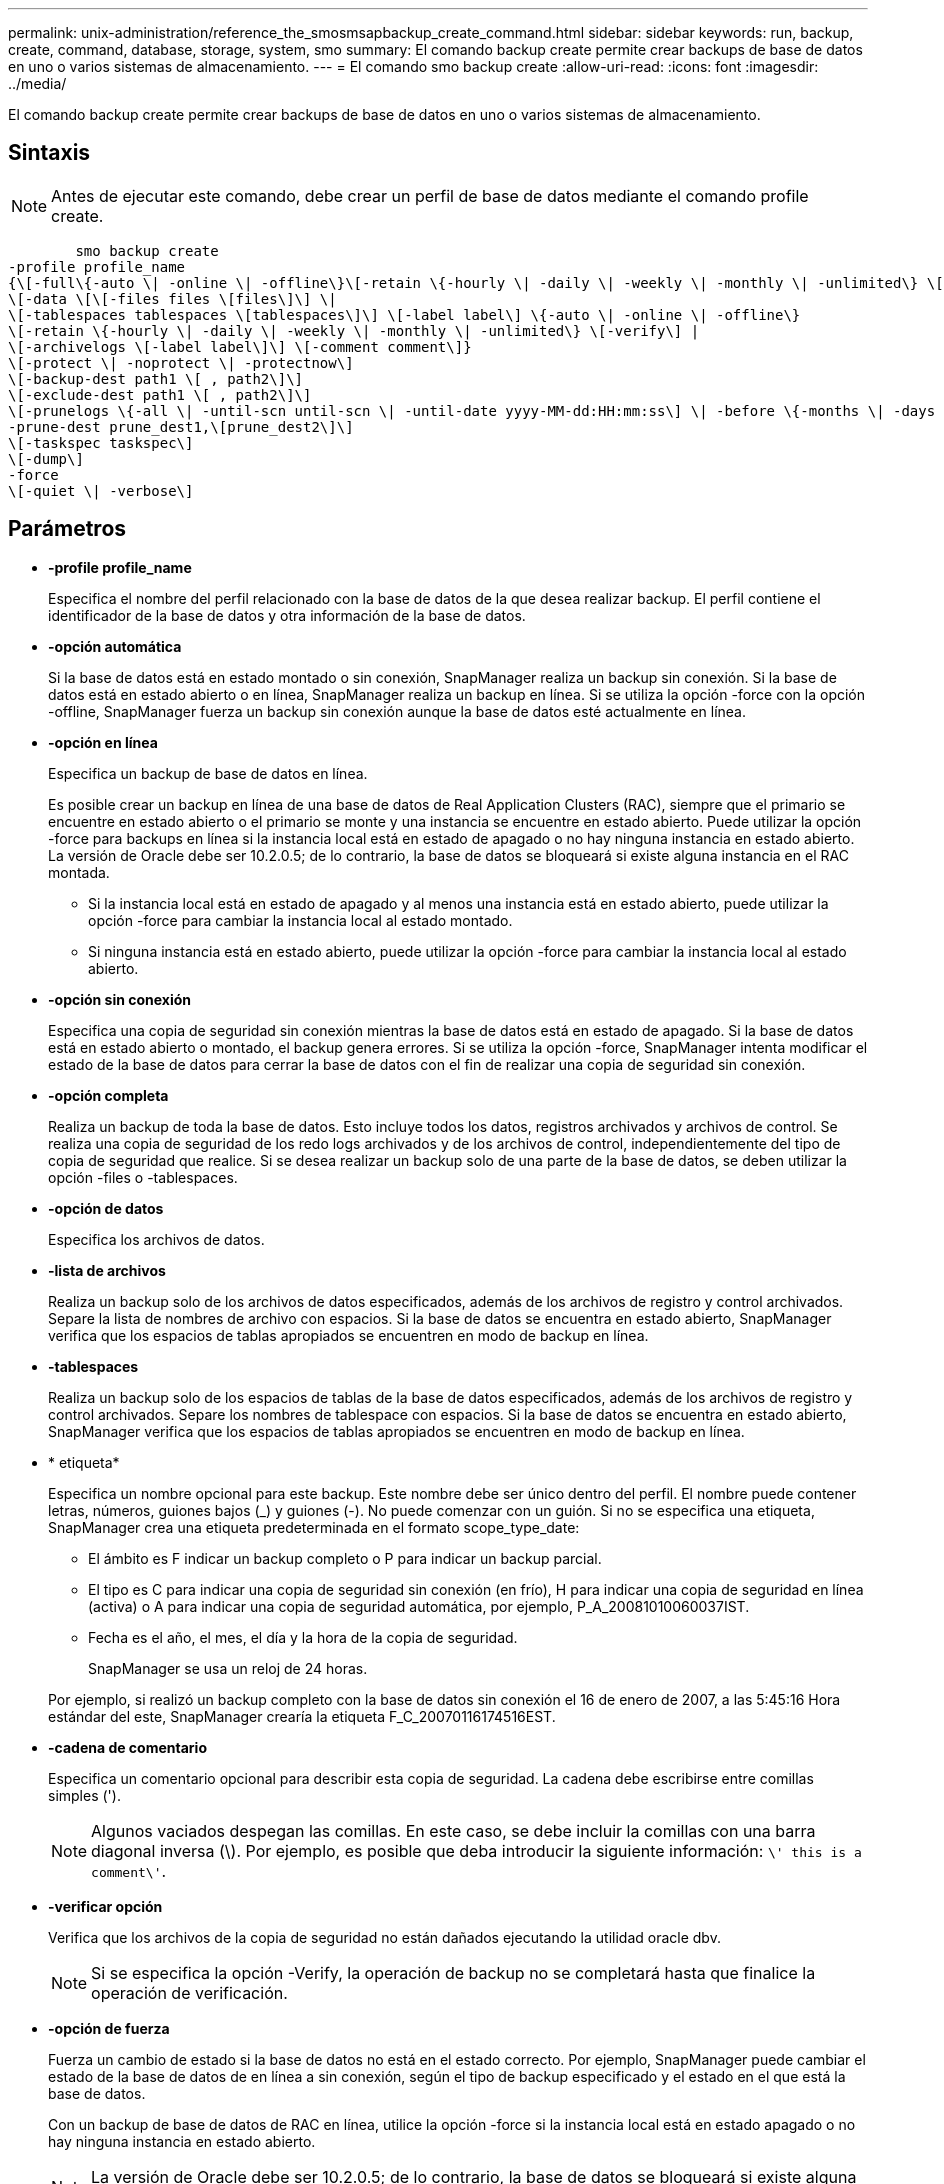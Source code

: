 ---
permalink: unix-administration/reference_the_smosmsapbackup_create_command.html 
sidebar: sidebar 
keywords: run, backup, create, command, database, storage, system, smo 
summary: El comando backup create permite crear backups de base de datos en uno o varios sistemas de almacenamiento. 
---
= El comando smo backup create
:allow-uri-read: 
:icons: font
:imagesdir: ../media/


[role="lead"]
El comando backup create permite crear backups de base de datos en uno o varios sistemas de almacenamiento.



== Sintaxis


NOTE: Antes de ejecutar este comando, debe crear un perfil de base de datos mediante el comando profile create.

[listing]
----

        smo backup create
-profile profile_name
{\[-full\{-auto \| -online \| -offline\}\[-retain \{-hourly \| -daily \| -weekly \| -monthly \| -unlimited\} \[-verify\]  |
\[-data \[\[-files files \[files\]\] \|
\[-tablespaces tablespaces \[tablespaces\]\] \[-label label\] \{-auto \| -online \| -offline\}
\[-retain \{-hourly \| -daily \| -weekly \| -monthly \| -unlimited\} \[-verify\] |
\[-archivelogs \[-label label\]\] \[-comment comment\]}
\[-protect \| -noprotect \| -protectnow\]
\[-backup-dest path1 \[ , path2\]\]
\[-exclude-dest path1 \[ , path2\]\]
\[-prunelogs \{-all \| -until-scn until-scn \| -until-date yyyy-MM-dd:HH:mm:ss\] \| -before \{-months \| -days \| -weeks \| -hours}}
-prune-dest prune_dest1,\[prune_dest2\]\]
\[-taskspec taskspec\]
\[-dump\]
-force
\[-quiet \| -verbose\]
----


== Parámetros

* *-profile profile_name*
+
Especifica el nombre del perfil relacionado con la base de datos de la que desea realizar backup. El perfil contiene el identificador de la base de datos y otra información de la base de datos.

* *-opción automática*
+
Si la base de datos está en estado montado o sin conexión, SnapManager realiza un backup sin conexión. Si la base de datos está en estado abierto o en línea, SnapManager realiza un backup en línea. Si se utiliza la opción -force con la opción -offline, SnapManager fuerza un backup sin conexión aunque la base de datos esté actualmente en línea.

* *-opción en línea*
+
Especifica un backup de base de datos en línea.

+
Es posible crear un backup en línea de una base de datos de Real Application Clusters (RAC), siempre que el primario se encuentre en estado abierto o el primario se monte y una instancia se encuentre en estado abierto. Puede utilizar la opción -force para backups en línea si la instancia local está en estado de apagado o no hay ninguna instancia en estado abierto. La versión de Oracle debe ser 10.2.0.5; de lo contrario, la base de datos se bloqueará si existe alguna instancia en el RAC montada.

+
** Si la instancia local está en estado de apagado y al menos una instancia está en estado abierto, puede utilizar la opción -force para cambiar la instancia local al estado montado.
** Si ninguna instancia está en estado abierto, puede utilizar la opción -force para cambiar la instancia local al estado abierto.


* *-opción sin conexión*
+
Especifica una copia de seguridad sin conexión mientras la base de datos está en estado de apagado. Si la base de datos está en estado abierto o montado, el backup genera errores. Si se utiliza la opción -force, SnapManager intenta modificar el estado de la base de datos para cerrar la base de datos con el fin de realizar una copia de seguridad sin conexión.

* *-opción completa*
+
Realiza un backup de toda la base de datos. Esto incluye todos los datos, registros archivados y archivos de control. Se realiza una copia de seguridad de los redo logs archivados y de los archivos de control, independientemente del tipo de copia de seguridad que realice. Si se desea realizar un backup solo de una parte de la base de datos, se deben utilizar la opción -files o -tablespaces.

* *-opción de datos*
+
Especifica los archivos de datos.

* *-lista de archivos*
+
Realiza un backup solo de los archivos de datos especificados, además de los archivos de registro y control archivados. Separe la lista de nombres de archivo con espacios. Si la base de datos se encuentra en estado abierto, SnapManager verifica que los espacios de tablas apropiados se encuentren en modo de backup en línea.

* *-tablespaces*
+
Realiza un backup solo de los espacios de tablas de la base de datos especificados, además de los archivos de registro y control archivados. Separe los nombres de tablespace con espacios. Si la base de datos se encuentra en estado abierto, SnapManager verifica que los espacios de tablas apropiados se encuentren en modo de backup en línea.

* * etiqueta*
+
Especifica un nombre opcional para este backup. Este nombre debe ser único dentro del perfil. El nombre puede contener letras, números, guiones bajos (_) y guiones (-). No puede comenzar con un guión. Si no se especifica una etiqueta, SnapManager crea una etiqueta predeterminada en el formato scope_type_date:

+
** El ámbito es F indicar un backup completo o P para indicar un backup parcial.
** El tipo es C para indicar una copia de seguridad sin conexión (en frío), H para indicar una copia de seguridad en línea (activa) o A para indicar una copia de seguridad automática, por ejemplo, P_A_20081010060037IST.
** Fecha es el año, el mes, el día y la hora de la copia de seguridad.
+
SnapManager se usa un reloj de 24 horas.



+
Por ejemplo, si realizó un backup completo con la base de datos sin conexión el 16 de enero de 2007, a las 5:45:16 Hora estándar del este, SnapManager crearía la etiqueta F_C_20070116174516EST.

* *-cadena de comentario*
+
Especifica un comentario opcional para describir esta copia de seguridad. La cadena debe escribirse entre comillas simples (').

+

NOTE: Algunos vaciados despegan las comillas. En este caso, se debe incluir la comillas con una barra diagonal inversa (\). Por ejemplo, es posible que deba introducir la siguiente información: `\' this is a comment\'`.

* *-verificar opción*
+
Verifica que los archivos de la copia de seguridad no están dañados ejecutando la utilidad oracle dbv.

+

NOTE: Si se especifica la opción -Verify, la operación de backup no se completará hasta que finalice la operación de verificación.

* *-opción de fuerza*
+
Fuerza un cambio de estado si la base de datos no está en el estado correcto. Por ejemplo, SnapManager puede cambiar el estado de la base de datos de en línea a sin conexión, según el tipo de backup especificado y el estado en el que está la base de datos.

+
Con un backup de base de datos de RAC en línea, utilice la opción -force si la instancia local está en estado apagado o no hay ninguna instancia en estado abierto.

+

NOTE: La versión de Oracle debe ser 10.2.0.5; de lo contrario, la base de datos se bloqueará si existe alguna instancia en el RAC montada.

+
** Si la instancia local está en estado de apagado y al menos una instancia está en estado abierto, el uso de la opción -force cambia la instancia local al estado montado.
** Si ninguna instancia está en el estado abierto, con la opción -force , la instancia local cambia al estado abierto.


* *-silencio*
+
Muestra sólo mensajes de error en la consola. El valor predeterminado es mostrar mensajes de error y advertencia.

* *-verbose*
+
Muestra mensajes de error, advertencia e informativos en la consola.

* *-protect | -noprotect | -protectadow*
+
Indica si el backup debe protegerse a un almacenamiento secundario. La opción -noProtect especifica que el backup no debe protegerse en el almacenamiento secundario. Solo se protegen los backups completos. Si se especifica ninguna de las dos opciones, SnapManager protege el backup como predeterminado si el backup es un backup completo y el perfil especifica una política de protección. La opción -protectnow sólo se aplica a Data ONTAP en 7-Mode. La opción especifica que el backup se proteja inmediatamente en el almacenamiento secundario.

* *-retener { -hora | -diario | -semanal | -mensual | -ilimitado}*
+
Especifica si el backup se debe retener por hora, día, semana, mes o ilimitada. Si no se especifica la opción -retain, la clase de retención predeterminada es la opción -Hourly. Para retener las copias de seguridad para siempre, utilice la opción -Unlimited. La opción -Unlimited hace que el backup no sea apto para que lo elimine la política de retención.

* *-archivelogs opción*
+
Crea un backup de registro de archivos.

* *-backup-más extraño path1, [, [path2]]*
+
Especifica los destinos de registros de archivos que se incluirán en el backup para el backup de registros de archivos.

* *-exclude-más extraño path1, [, [path2]]*
+
Especifica los destinos de registro de archivos que se excluirán de la copia de seguridad.

* *-prunelogs {-all | -until-scnuntil-scn | -until-dateyyyy-MM-dd:HH:mm:ss | -before {-meses | -días | -semanas | -horas}*
+
Elimina los archivos de registro de archivos de los destinos de registro de archivos según las opciones proporcionadas al crear un backup. La opción -all elimina todos los archivos de registro de archivos de los destinos de registro de archivos. La opción -until-scn elimina los archivos de registro de archivos hasta que se especifique un número de cambio de sistema (SCN). La opción -until-date elimina los archivos de registro de archivos hasta el periodo de tiempo especificado. La opción -before elimina los archivos de registro de archivos antes del periodo de tiempo especificado (días, meses, semanas, horas).

* *-prune-dest prune_dest1,prune_dest2*
+
Elimina los archivos de registro de archivos de los destinos de registro de archivos mientras se crea el backup.

* *-tasktaskspec*
+
Especifica el archivo XML de especificación de la tarea que se puede utilizar para la actividad de preprocesamiento o la actividad de posprocesamiento de la operación de copia de seguridad. Se debe proporcionar la ruta completa del archivo XML al proporcionar la opción -taskspec .

* *-opción de volcado*
+
Recoge los archivos de volcado después de una operación de backup de base de datos con errores o realizada correctamente.





== Comando de ejemplo

El siguiente comando crea un backup completo en línea, crea un backup en el almacenamiento secundario y establece la política de retención en diaria:

[listing]
----
smo backup create -profile SALES1 -full -online
-label full_backup_sales_May -profile SALESDB -force -retain -daily
Operation Id [8abc01ec0e79356d010e793581f70001] succeeded.
----
*Información relacionada*

xref:task_creating_database_backups.adoc[Creación de backups de la base de datos]

xref:reference_the_smosmsapprofile_create_command.adoc[El comando smo profile create]

xref:concept_restoring_protected_backups_from_secondary_storage.adoc[Restaurar backups protegidos a partir del almacenamiento secundario]
